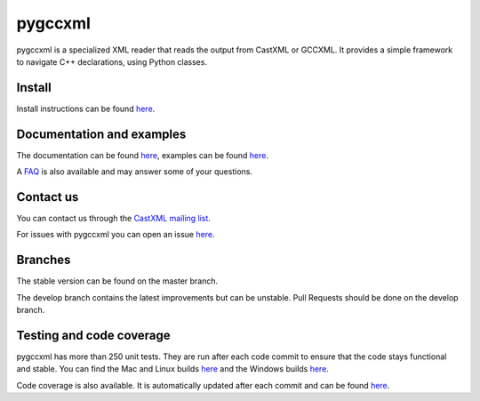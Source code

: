 pygccxml
========

.. image:: https://travis-ci.org/gccxml/pygccxml.svg?branch=develop
    :target: https://travis-ci.org/gccxml/pygccxml
    :alt: Linux and Mac tests status
.. image:: https://ci.appveyor.com/api/projects/status/knt8ej6vp1w76may/branch/develop?svg=true
    :target: https://ci.appveyor.com/project/iMichka/pygccxml
    :alt: Windows tests status
.. image:: https://coveralls.io/repos/gccxml/pygccxml/badge.svg?branch=develop
    :target: https://coveralls.io/r/gccxml/pygccxml?branch=develop
    :alt: Code coverage status
.. image:: https://readthedocs.org/projects/pygccxml/badge/?version=develop
    :target: http://pygccxml.readthedocs.io/en/develop/?badge=develop
    :alt: Documentation status

pygccxml is a specialized XML reader that reads the output from CastXML or GCCXML. It provides a simple framework to navigate C++ declarations, using Python classes.

Install
-------

Install instructions can be found `here <http://pygccxml.readthedocs.io/en/master/install.html>`_.

Documentation and examples
--------------------------

The documentation can be found `here <http://pygccxml.readthedocs.io>`_, examples can be found `here <http://pygccxml.readthedocs.io/en/master/examples.html>`_.

A `FAQ <http://pygccxml.readthedocs.io/en/master/faq.html>`_ is also available and may answer some of your questions.

Contact us
----------

You can contact us through the `CastXML mailing list <http://public.kitware.com/mailman/listinfo/castxml/>`_.

For issues with pygccxml you can open an issue `here <https://github.com/gccxml/pygccxml/issues/>`_.

Branches
--------

The stable version can be found on the master branch.

The develop branch contains the latest improvements but can be unstable. Pull Requests should be done on the develop branch.

Testing and code coverage
-------------------------

pygccxml has more than 250 unit tests. They are run after each code commit to ensure
that the code stays functional and stable. You can find the Mac and Linux builds `here <https://travis-ci.org/gccxml/pygccxml/builds>`_ and
the Windows builds `here <https://ci.appveyor.com/project/iMichka/pygccxml>`_.

Code coverage is also available. It is automatically updated after each commit and can be found `here <https://coveralls.io/r/gccxml/pygccxml>`_.
